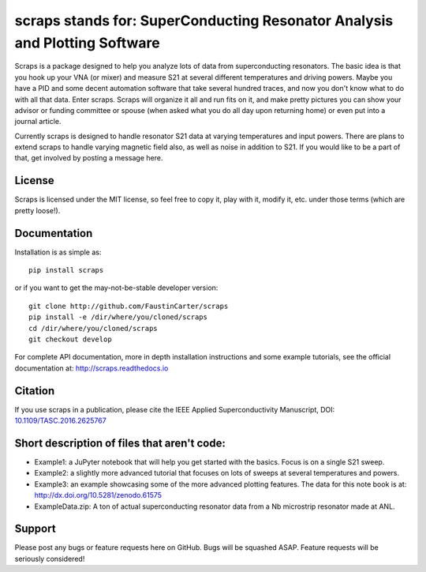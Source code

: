 scraps stands for: SuperConducting Resonator Analysis and Plotting Software
=============

.. |DOI| image:: https://zenodo.org/badge/23506/FaustinCarter/scraps.svg
   :target: https://doi.org/10.1109/TASC.2016.2625767

Scraps is a package designed to help you analyze lots of data from superconducting
resonators. The basic idea is that you hook up your VNA (or mixer) and measure S21
at several different temperatures and driving powers. Maybe you have a PID and some
decent automation software that take several hundred traces, and now you don't know
what to do with all that data. Enter scraps. Scraps will organize it all and run
fits on it, and make pretty pictures you can show your advisor or funding committee
or spouse (when asked what you do all day upon returning home) or even put into a
journal article.

Currently scraps is designed to handle resonator S21 data at varying temperatures
and input powers. There are plans to extend scraps to handle varying magnetic field
also, as well as noise in addition to S21. If you would like to be a part of that,
get involved by posting a message here.

License
-----
Scraps is licensed under the MIT license, so feel free to copy it, play with it,
modify it, etc. under those terms (which are pretty loose!).

Documentation
--------
Installation is as simple as::

  pip install scraps

or if you want to get the may-not-be-stable developer version::

  git clone http://github.com/FaustinCarter/scraps
  pip install -e /dir/where/you/cloned/scraps
  cd /dir/where/you/cloned/scraps
  git checkout develop


For complete API documentation, more in depth installation instructions and some
example tutorials, see the official documentation at: http://scraps.readthedocs.io

Citation
------
If you use scraps in a publication, please cite the IEEE Applied Superconductivity Manuscript, DOI: `10.1109/TASC.2016.2625767 <https://doi.org/10.1109/TASC.2016.2625767>`_

Short description of files that aren't code:
------------------

- Example1: a JuPyter notebook that will help you get started with the basics.
  Focus is on a single S21 sweep.

- Example2: a slightly more advanced tutorial that focuses on lots of sweeps at
  several temperatures and powers.

- Example3: an example showcasing some of the more advanced plotting features. The data for this note book is at: http://dx.doi.org/10.5281/zenodo.61575


- ExampleData.zip: A ton of actual superconducting resonator data from a Nb
  microstrip resonator made at ANL.

Support
------
Please post any bugs or feature requests here on GitHub. Bugs will be squashed ASAP.
Feature requests will be seriously considered!
